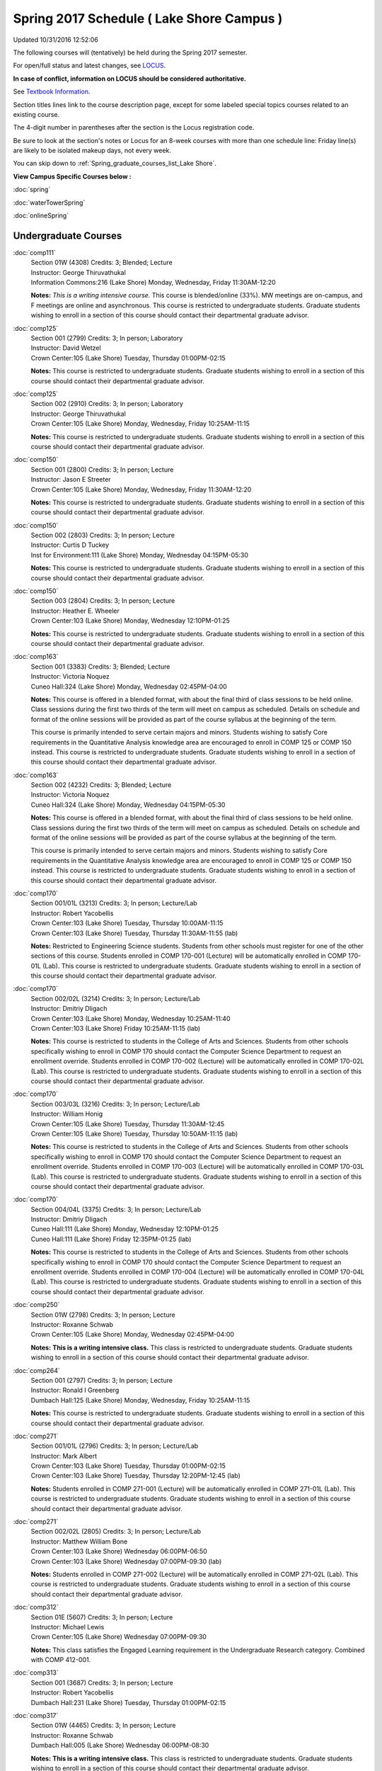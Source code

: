 
Spring 2017 Schedule ( Lake Shore Campus )
==========================================================================
Updated 10/31/2016 12:52:06

The following courses will (tentatively) be held during the Spring 2017 semester.

For open/full status and latest changes, see 
`LOCUS <http://www.luc.edu/locus>`_.

**In case of conflict, information on LOCUS should be considered authoritative.**

See `Textbook Information <https://docs.google.com/spreadsheets/d/1dSuQKC8XU0qzzvs25yx46qNnyilFgk7PV3dy3VI5ZOI/edit?usp=sharing>`_.

Section titles lines link to the course description page, 
except for some labeled special topics courses related to an existing course.

The 4-digit number in parentheses after the section is the Locus registration code.

Be sure to look at the section's notes or Locus for an 8-week courses with more than one schedule line:
Friday line(s) are likely to be isolated makeup days, not every week.


You can skip down to
:ref:`Spring_graduate_courses_list_Lake Shore`. 

**View Campus Specific Courses below :**
 
:doc:`spring`

:doc:`waterTowerSpring`

:doc:`onlineSpring` 



.. _Spring_undergraduate_courses_list:

Undergraduate Courses
~~~~~~~~~~~~~~~~~~~~~



:doc:`comp111` 
    | Section 01W (4308) Credits: 3; Blended; Lecture
    | Instructor: George Thiruvathukal
    | Information Commons:216 (Lake Shore) Monday, Wednesday, Friday 11:30AM-12:20

    **Notes:**
    *This is a writing intensive course.*  This course is blended/online (33%).  MW meetings are on-campus, and F meetings are online and asynchronous.  This
    course is restricted to undergraduate students.  Graduate students wishing to enroll in a section of this course should contact their departmental graduate
    advisor.


:doc:`comp125` 
    | Section 001 (2799) Credits: 3; In person; Laboratory
    | Instructor: David Wetzel
    | Crown Center:105 (Lake Shore) Tuesday, Thursday 01:00PM-02:15

    **Notes:**
    This course is restricted to undergraduate students.  Graduate students wishing to enroll in a section of this course should contact their departmental
    graduate advisor.


:doc:`comp125` 
    | Section 002 (2910) Credits: 3; In person; Laboratory
    | Instructor: George Thiruvathukal
    | Crown Center:105 (Lake Shore) Monday, Wednesday, Friday 10:25AM-11:15

    **Notes:**
    This course is restricted to undergraduate students.  Graduate students wishing to enroll in a section of this course should contact their departmental
    graduate advisor.


:doc:`comp150` 
    | Section 001 (2800) Credits: 3; In person; Lecture
    | Instructor: Jason E Streeter
    | Crown Center:105 (Lake Shore) Monday, Wednesday, Friday 11:30AM-12:20

    **Notes:**
    This course is restricted to undergraduate students.  Graduate students wishing to enroll in a section of this course should contact their departmental
    graduate advisor.


:doc:`comp150` 
    | Section 002 (2803) Credits: 3; In person; Lecture
    | Instructor: Curtis D Tuckey
    | Inst for Environment:111 (Lake Shore) Monday, Wednesday 04:15PM-05:30

    **Notes:**
    This course is restricted to undergraduate students.  Graduate students wishing to enroll in a section of this course should contact their departmental
    graduate advisor.


:doc:`comp150` 
    | Section 003 (2804) Credits: 3; In person; Lecture
    | Instructor: Heather E. Wheeler
    | Crown Center:103 (Lake Shore) Monday, Wednesday 12:10PM-01:25

    **Notes:**
    This course is restricted to undergraduate students.  Graduate students wishing to enroll in a section of this course should contact their departmental
    graduate advisor.


:doc:`comp163` 
    | Section 001 (3383) Credits: 3; Blended; Lecture
    | Instructor: Victoria Noquez
    | Cuneo Hall:324 (Lake Shore) Monday, Wednesday 02:45PM-04:00

    **Notes:**
    This course is offered in a blended format, with about the final third of class sessions to be held online.  Class sessions during the first two thirds of
    the term will meet on campus as scheduled.  Details on schedule and format of the online sessions will be provided as part of the course syllabus at the
    beginning of the term.
    
    
    
    This course is primarily intended to serve certain majors and minors.  Students wishing to satisfy Core requirements in the Quantitative Analysis knowledge
    area are encouraged to enroll in COMP 125 or COMP 150 instead.  This course is restricted to undergraduate students.  Graduate students wishing to enroll in
    a section of this course should contact their departmental graduate advisor.


:doc:`comp163` 
    | Section 002 (4232) Credits: 3; Blended; Lecture
    | Instructor: Victoria Noquez
    | Cuneo Hall:324 (Lake Shore) Monday, Wednesday 04:15PM-05:30

    **Notes:**
    This course is offered in a blended format, with about the final third of class sessions to be held online.  Class sessions during the first two thirds of
    the term will meet on campus as scheduled.  Details on schedule and format of the online sessions will be provided as part of the course syllabus at the
    beginning of the term.
    
    
    
    This course is primarily intended to serve certain majors and minors.  Students wishing to satisfy Core requirements in the Quantitative Analysis knowledge
    area are encouraged to enroll in COMP 125 or COMP 150 instead.  This course is restricted to undergraduate students.  Graduate students wishing to enroll in
    a section of this course should contact their departmental graduate advisor.


:doc:`comp170` 
    | Section 001/01L (3213) Credits: 3; In person; Lecture/Lab
    | Instructor: Robert Yacobellis
    | Crown Center:103 (Lake Shore) Tuesday, Thursday 10:00AM-11:15
    | Crown Center:103 (Lake Shore) Tuesday, Thursday 11:30AM-11:55 (lab)

    **Notes:**
    Restricted to Engineering Science students.  Students from other schools must register for one of the other sections of this course.  Students enrolled in
    COMP 170-001 (Lecture) will be automatically enrolled in COMP 170-01L (Lab).  This course is restricted to undergraduate students.  Graduate students
    wishing to enroll in a section of this course should contact their departmental graduate advisor.


:doc:`comp170` 
    | Section 002/02L (3214) Credits: 3; In person; Lecture/Lab
    | Instructor: Dmitriy Dligach
    | Crown Center:103 (Lake Shore) Monday, Wednesday 10:25AM-11:40
    | Crown Center:103 (Lake Shore) Friday 10:25AM-11:15 (lab)

    **Notes:**
    This course is restricted to students in the College of Arts and Sciences.  Students from other schools specifically wishing to enroll in COMP 170 should
    contact the Computer Science Department to request an enrollment override.  Students enrolled in COMP 170-002 (Lecture) will be automatically enrolled in
    COMP 170-02L (Lab).  This course is restricted to undergraduate students.  Graduate students wishing to enroll in a section of this course should contact
    their departmental graduate advisor.


:doc:`comp170` 
    | Section 003/03L (3216) Credits: 3; In person; Lecture/Lab
    | Instructor: William Honig
    | Crown Center:105 (Lake Shore) Tuesday, Thursday 11:30AM-12:45
    | Crown Center:105 (Lake Shore) Tuesday, Thursday 10:50AM-11:15 (lab)

    **Notes:**
    This course is restricted to students in the College of Arts and Sciences.  Students from other schools specifically wishing to enroll in COMP 170 should
    contact the Computer Science Department to request an enrollment override.  Students enrolled in COMP 170-003 (Lecture) will be automatically enrolled in
    COMP 170-03L (Lab).  This course is restricted to undergraduate students.  Graduate students wishing to enroll in a section of this course should contact
    their departmental graduate advisor.


:doc:`comp170` 
    | Section 004/04L (3375) Credits: 3; In person; Lecture/Lab
    | Instructor: Dmitriy Dligach
    | Cuneo Hall:111 (Lake Shore) Monday, Wednesday 12:10PM-01:25
    | Cuneo Hall:111 (Lake Shore) Friday 12:35PM-01:25 (lab)

    **Notes:**
    This course is restricted to students in the College of Arts and Sciences.  Students from other schools specifically wishing to enroll in COMP 170 should
    contact the Computer Science Department to request an enrollment override.  Students enrolled in COMP 170-004 (Lecture) will be automatically enrolled in
    COMP 170-04L (Lab).  This course is restricted to undergraduate students.  Graduate students wishing to enroll in a section of this course should contact
    their departmental graduate advisor.


:doc:`comp250` 
    | Section 01W (2798) Credits: 3; In person; Lecture
    | Instructor: Roxanne Schwab
    | Crown Center:105 (Lake Shore) Monday, Wednesday 02:45PM-04:00

    **Notes:**
    **This is a writing intensive class.**  This class is restricted to undergraduate students.  Graduate students wishing to enroll in a section of this course
    should contact their departmental graduate advisor.


:doc:`comp264` 
    | Section 001 (2797) Credits: 3; In person; Lecture
    | Instructor: Ronald I Greenberg
    | Dumbach Hall:125 (Lake Shore) Monday, Wednesday, Friday 10:25AM-11:15

    **Notes:**
    This course is restricted to undergraduate students.  Graduate students wishing to enroll in a section of this course should contact their departmental
    graduate advisor.


:doc:`comp271` 
    | Section 001/01L (2796) Credits: 3; In person; Lecture/Lab
    | Instructor: Mark Albert
    | Crown Center:103 (Lake Shore) Tuesday, Thursday 01:00PM-02:15
    | Crown Center:103 (Lake Shore) Tuesday, Thursday 12:20PM-12:45 (lab)

    **Notes:**
    Students enrolled in COMP 271-001 (Lecture) will be automatically enrolled in COMP 271-01L (Lab).  This course is restricted to undergraduate students.
    Graduate students wishing to enroll in a section of this course should contact their departmental graduate advisor.


:doc:`comp271` 
    | Section 002/02L (2805) Credits: 3; In person; Lecture/Lab
    | Instructor: Matthew William Bone
    | Crown Center:103 (Lake Shore) Wednesday 06:00PM-06:50
    | Crown Center:103 (Lake Shore) Wednesday 07:00PM-09:30 (lab)

    **Notes:**
    Students enrolled in COMP 271-002 (Lecture) will be automatically enrolled in COMP 271-02L (Lab).  This course is restricted to undergraduate students.
    Graduate students wishing to enroll in a section of this course should contact their departmental graduate advisor.


:doc:`comp312` 
    | Section 01E (5607) Credits: 3; In person; Lecture
    | Instructor: Michael Lewis
    | Crown Center:105 (Lake Shore) Wednesday 07:00PM-09:30

    **Notes:**
    This class satisfies the Engaged Learning requirement in the Undergraduate Research category.  Combined with COMP 412-001.


:doc:`comp313` 
    | Section 001 (3687) Credits: 3; In person; Lecture
    | Instructor: Robert Yacobellis
    | Dumbach Hall:231 (Lake Shore) Tuesday, Thursday 01:00PM-02:15




:doc:`comp317` 
    | Section 01W (4465) Credits: 3; In person; Lecture
    | Instructor: Roxanne Schwab
    | Dumbach Hall:005 (Lake Shore) Wednesday 06:00PM-08:30

    **Notes:**
    **This is a writing intensive class.**  This class is restricted to undergraduate students.  Graduate students wishing to enroll in a section of this course
    should contact their departmental graduate advisor.


:doc:`comp339` 
    | Section 001 (5610) Credits: 3; In person; Lecture
    | Instructor: Sarah Kaylor
    | Dumbach Hall:229 (Lake Shore) Wednesday 07:00PM-09:30

    **Notes:**
    Combined with COMP 439-001


:doc:`comp353` 
    | Section 001 (3690) Credits: 3; In person; Lecture
    | Instructor: Channah Naiman
    | Cuneo Hall:116 (Lake Shore) Monday 04:15PM-06:45




:doc:`comp363` 
    | Section 001 (4466) Credits: 3; In person; Lecture
    | Instructor: Mark Albert
    | Mundelein Center:0507 (Lake Shore) Thursday 02:45PM-05:15

    **Notes:**
    This course is restricted to undergraduate students.  Graduate students wishing to enroll in a section of this course should contact their departmental
    graduate advisor.


:doc:`comp372` 
    | Section 001 (5616) Credits: 3; In person; Lecture
    | Instructor: Konstantin Laufer
    | Mundelein Center:0607 (Lake Shore) Tuesday 02:45PM-05:15

    **Notes:**
    Combined with COMP 471-001


:doc:`comp383` 
    | Section 001 (5619) Credits: 4; In person; Lecture
    | Instructor: Heather E. Wheeler
    | Dumbach Hall:228 (Lake Shore) Monday 02:45PM-04:05
    | Cuneo Hall:202 (Lake Shore) Wednesday 02:45PM-04:45

    **Notes:** Combined Section ID:
    
    Combined with COMP 488-383


:doc:`comp384` 
    | Section 001 (6266) Credits: 3; In person; Lecture
    | Instructor: Michael Bradley Burns
    | Life Science Buildin:212 (Lake Shore) Monday, Wednesday, Friday 09:20AM-10:10




:doc:`comp388`: Physical Design & Fabrication 
    | Section 007 (5620) Credits: 3; In person; Lecture
    | Instructor: Jonathan Durston
    | Crown Center:105 (Lake Shore) Monday 07:00PM-09:30

    **Notes:**
    Combined with COMP 488-007



COMP 388 Topic: Robotics Software Development 
    | Section 367 (6027) Credits: 3; In person; Lecture
    | Instructor: William Honig
    | Mundelein Center:0608 (Lake Shore) Thursday 01:30PM-04:00
    | Old Syllabus: `<http://people.cs.luc.edu/whonig/comp-388-488-robotics/Comp388488ROBOTICSyllabus.pdf>`_.

    **Notes:**
    Combined with COMP 488-367


:doc:`comp391` 
    | Section 01E (2162) Credits: 1 - 6; In person; Field Studies
    | Instructor: Ronald I Greenberg, Robert Yacobellis
    | Place TBA (Lake Shore) Times: TBA

    **Notes:**
    This class satisfies the Engaged Learning requirement in the Internship category.  Department Consent Required.


:doc:`comp397` 
    | Section 001 (4284) Credits: 1; In person; Seminar
    | Instructor: Mark Albert
    | Mundelein Center:0507 (Lake Shore) Tuesday 04:00PM-05:15




:doc:`comp397` [Term: Seven Week -Third]
    | Section 002 (6068) Credits: 1; In person; Seminar
    | Instructor: Mark Albert
    | OTHER: (Lake Shore) Tuesday 04:00PM-05:15

    **Notes:**
    This class meets in MUND 507 with COMP 397-001.


:doc:`comp398` 1-6 credits
    You cannot register 
    yourself for an independent study course!
    You must find a faculty member who
    agrees to supervisor the work that you outline and schedule together.  This
    *supervisor arranges to get you registered*.  Possible supervisors are: Dmitriy Dligach, Peter L Dordal, Ronald I Greenberg, Nicholas J Hayward, William Honig, Konstantin Laufer, Channah Naiman, Maria Del Carmen Saenz, Chandra N Sekharan, George Thiruvathukal, Heather E. Wheeler, Robert Yacobellis

        

.. _Spring_graduate_courses_list_Lake Shore:

Graduate Courses
~~~~~~~~~~~~~~~~~~~~~



:doc:`comp412` 
    | Section 001 (5621) Credits: 3; In person; Lecture
    | Instructor: Michael Lewis
    | Crown Center:105 (Lake Shore) Wednesday 07:00PM-09:30

    **Notes:**
    Combined with COMP 312-01E


:doc:`comp418` 
    | Section 001 (5469) Credits: 3; In person; Lecture
    | Instructor: William C Huffman
    | Dumbach Hall:006 (Lake Shore) Tuesday, Thursday 10:00AM-11:15

    **Notes:**
    COMP 418 is cross listed with MATH 418. Please register for MATH 418


:doc:`comp439` 
    | Section 001 (5624) Credits: 3; In person; Lecture
    | Instructor: Sarah Kaylor
    | Dumbach Hall:229 (Lake Shore) Wednesday 07:00PM-09:30

    **Notes:**
    Combined with COMP 339-001


:doc:`comp460` 
    | Section 001 (4297) Credits: 3; In person; Lecture
    | Instructor: Ronald I Greenberg
    | Cuneo Hall:218 (Lake Shore) Wednesday 02:45PM-05:15




:doc:`comp471` 
    | Section 001 (5630) Credits: 3; In person; Lecture
    | Instructor: Konstantin Laufer
    | Mundelein Center:0607 (Lake Shore) Tuesday 02:45PM-05:15

    **Notes:**
    Combined with COMP 372-001


:doc:`comp488`: Physical Design & Fabrication 
    | Section 007 (5633) Credits: 3; In person; Lecture
    | Instructor: Jonathan Durston
    | Crown Center:105 (Lake Shore) Monday 07:00PM-09:30

    **Notes:**
    Combined with COMP 388-007



COMP 488 Topic: Robotics Software Development 
    | Section 367 (6028) Credits: 3; In person; Lecture
    | Instructor: William Honig
    | Mundelein Center:0608 (Lake Shore) Thursday 01:30PM-04:00
    | Old Syllabus: `<http://people.cs.luc.edu/whonig/comp-388-488-robotics/Comp388488ROBOTICSyllabus.pdf>`_.

    **Notes:**
    Combined with COMP 388-367



COMP 488 Topic: Computational Biology 
    | Section 383 (5639) Credits: 3; In person; Lecture
    | Instructor: Heather E. Wheeler
    | Dumbach Hall:228 (Lake Shore) Monday 02:45PM-04:05
    | Cuneo Hall:202 (Lake Shore) Wednesday 02:45PM-04:45
    | Description similar to: :doc:`comp383`

    **Notes:**
    Combined with COMP 383-001


:doc:`comp490` 1-6 credits
    You cannot register 
    yourself for an independent study course!
    You must find a faculty member who
    agrees to supervisor the work that you outline and schedule together.  This
    *supervisor arranges to get you registered*.  Possible supervisors are: Mark Albert, Dmitriy Dligach, Peter L Dordal, Ronald I Greenberg, Nicholas J Hayward, William Honig, Konstantin Laufer, Channah Naiman, Catherine Putonti, Chandra N Sekharan, George Thiruvathukal, Heather E. Wheeler, Robert Yacobellis
